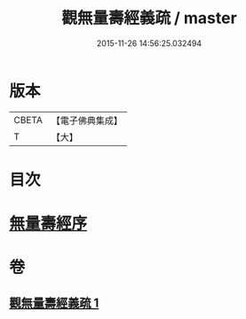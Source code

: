 #+TITLE: 觀無量壽經義疏 / master
#+DATE: 2015-11-26 14:56:25.032494
* 版本
 |     CBETA|【電子佛典集成】|
 |         T|【大】     |

* 目次
* [[file:KR6f0075_001.txt::001-0233b21][無量壽經序]]
* 卷
** [[file:KR6f0075_001.txt][觀無量壽經義疏 1]]
